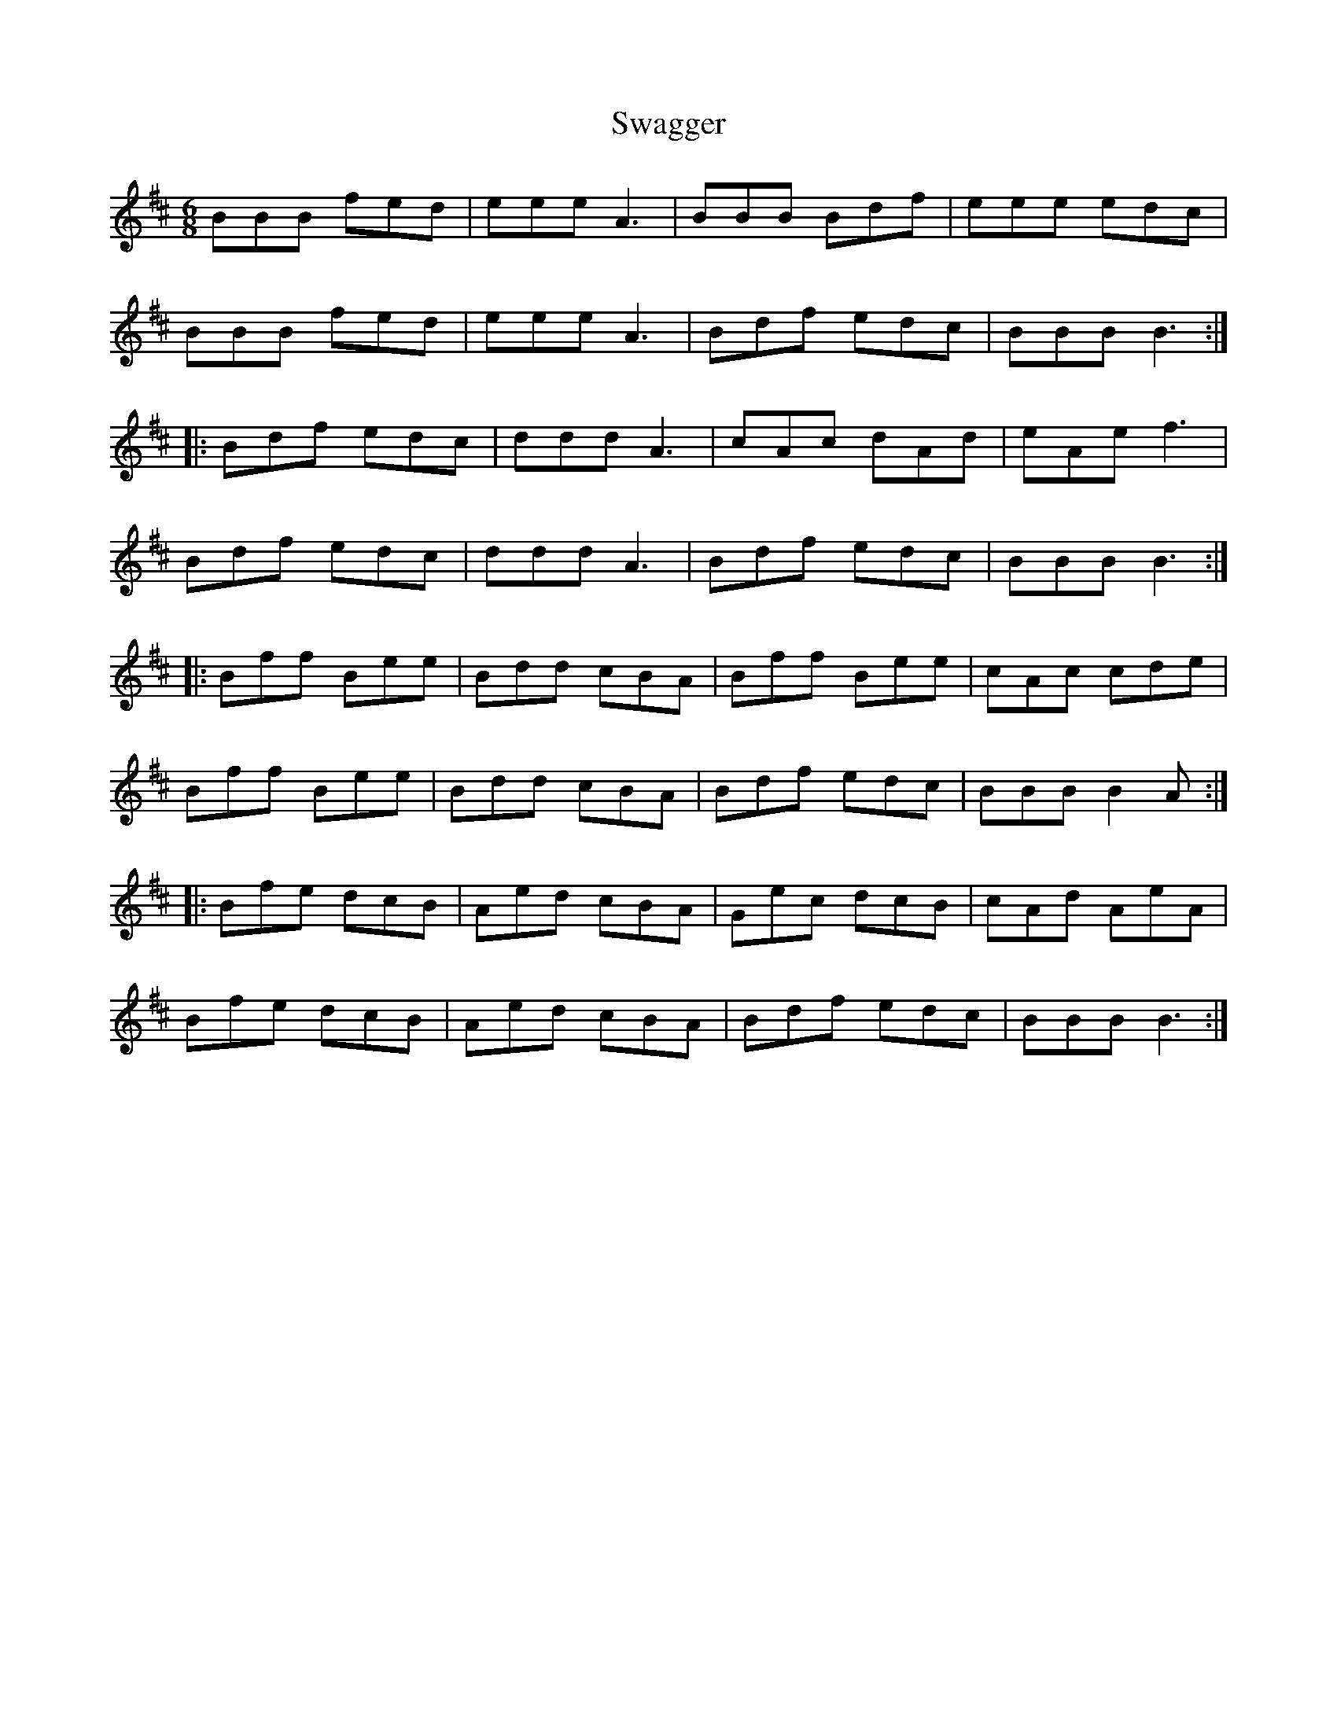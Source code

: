 X: 38957
T: Swagger
R: jig
M: 6/8
K: Bminor
BBB fed|eee A3|BBB Bdf|eee edc|
BBB fed|eee A3|Bdf edc|BBB B3:|
|:Bdf edc|ddd A3|cAc dAd|eAe f3|
Bdf edc|ddd A3|Bdf edc|BBB B3:|
|:Bff Bee|Bdd cBA|Bff Bee|cAc cde|
Bff Bee|Bdd cBA|Bdf edc|BBB B2 A:|
|:Bfe dcB|Aed cBA|Gec dcB|cAd AeA|
Bfe dcB|Aed cBA|Bdf edc|BBB B3:|

